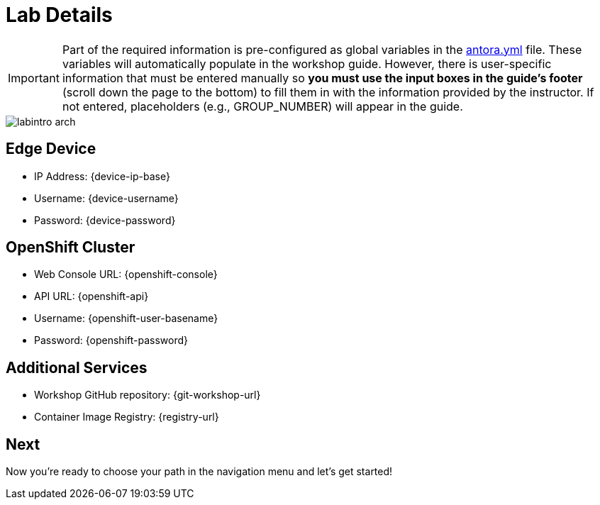 = Lab Details

[IMPORTANT]

Part of the required information is pre-configured as global variables in the xref:https://github.com/luisarizmendi/workshop-object-detection-rhde/blob/main/content/antora.yml[antora.yml] file. These variables will automatically populate in the workshop guide. However, there is user-specific information that must be entered manually so *you must use the input boxes in the guide’s footer* (scroll down the page to the bottom) to fill them in with the information provided by the instructor. If not entered, placeholders (e.g., GROUP_NUMBER) will appear in the guide.

image::labintro-arch.png[]

== Edge Device

* IP Address: {device-ip-base}pass:[<span id="gnumberVal"></span>] 
* Username: {device-username}
* Password: {device-password}

== OpenShift Cluster

* Web Console URL: {openshift-console}
* API URL: {openshift-api}
* Username: {openshift-user-basename}pass:[<span id="gnumberVal"></span>] 
* Password: {openshift-password}

== Additional Services

* Workshop GitHub repository: {git-workshop-url}
* Container Image Registry: {registry-url}


== Next

Now you're ready to choose your path in the navigation menu and let's get started!

